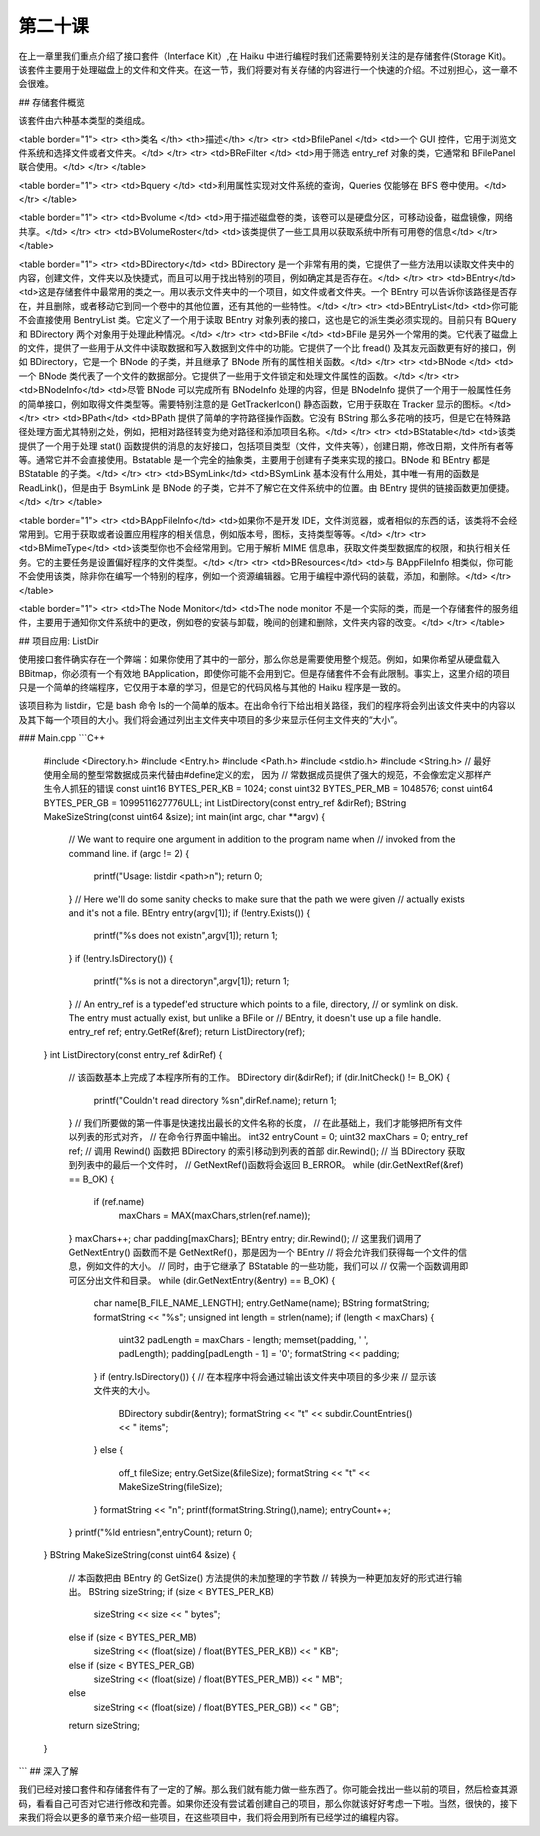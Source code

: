 第二十课
======================

在上一章里我们重点介绍了接口套件（Interface Kit）,在 Haiku 中进行编程时我们还需要特别关注的是存储套件(Storage Kit)。该套件主要用于处理磁盘上的文件和文件夹。在这一节，我们将要对有关存储的内容进行一个快速的介绍。不过别担心，这一章不会很难。

## 存储套件概览

该套件由六种基本类型的类组成。

<table border="1">
<tr> <th>类名	    </th>    <th>描述</th> </tr>
<tr> <td>BfilePanel	</td>   <td>一个 GUI 控件，它用于浏览文件系统和选择文件或者文件夹。</td> </tr>
<tr> <td>BReFilter  </td>   <td>用于筛选 entry_ref 对象的类，它通常和 BFilePanel 联合使用。</td> </tr>
</table> 

<table border="1">
<tr> <td>Bquery 	</td>   <td>利用属性实现对文件系统的查询，Queries 仅能够在 BFS 卷中使用。</td> </tr>
</table> 

<table border="1">
<tr> <td>Bvolume	</td>   <td>用于描述磁盘卷的类，该卷可以是硬盘分区，可移动设备，磁盘镜像，网络共享。</td> </tr>
<tr> <td>BVolumeRoster</td>   <td>该类提供了一些工具用以获取系统中所有可用卷的信息</td> </tr>
</table> 

<table border="1">
<tr> 
<td>BDirectory</td>   
<td> BDirectory 是一个非常有用的类，它提供了一些方法用以读取文件夹中的内容，创建文件，文件夹以及快捷式，而且可以用于找出特别的项目，例如确定其是否存在。</td> 
</tr>
<tr> 
<td>BEntry</td>   
<td>这是存储套件中最常用的类之一。用以表示文件夹中的一个项目，如文件或者文件夹。一个 BEntry 可以告诉你该路径是否存在，并且删除，或者移动它到同一个卷中的其他位置，还有其他的一些特性。</td> 
</tr>
<tr> 
<td>BEntryList</td>   
<td>你可能不会直接使用 BentryList 类。它定义了一个用于读取 BEntry 对象列表的接口，这也是它的派生类必须实现的。目前只有 BQuery 和 BDirectory 两个对象用于处理此种情况。</td> 
</tr>
<tr> 
<td>BFile	</td>   
<td>BFile 是另外一个常用的类。它代表了磁盘上的文件，提供了一些用于从文件中读取数据和写入数据到文件中的功能。它提供了一个比 fread() 及其友元函数更有好的接口，例如 BDirectory，它是一个 BNode 的子类，并且继承了 BNode 所有的属性相关函数。</td> 
</tr>
<tr> 
<td>BNode	</td>   
<td>一个 BNode 类代表了一个文件的数据部分。它提供了一些用于文件锁定和处理文件属性的函数。</td> 
</tr>
<tr> 
<td>BNodeInfo</td>   
<td>尽管 BNode 可以完成所有 BNodeInfo 处理的内容，但是 BNodeInfo 提供了一个用于一般属性任务的简单接口，例如取得文件类型等。需要特别注意的是 GetTrackerIcon() 静态函数，它用于获取在 Tracker 显示的图标。</td> 
</tr>
<tr> 
<td>BPath</td>   
<td>BPath 提供了简单的字符路径操作函数。它没有 BString 那么多花哨的技巧，但是它在特殊路径处理方面尤其特别之处，例如，把相对路径转变为绝对路径和添加项目名称。</td> 
</tr>
<tr> 
<td>BStatable</td>   
<td>该类提供了一个用于处理 stat() 函数提供的消息的友好接口，包括项目类型（文件，文件夹等），创建日期，修改日期，文件所有者等等。通常它并不会直接使用。Bstatable 是一个完全的抽象类，主要用于创建有子类来实现的接口。BNode 和 BEntry 都是 BStatable 的子类。</td> 
</tr>
<tr> 
<td>BSymLink</td>   
<td>BSymLink 基本没有什么用处，其中唯一有用的函数是 ReadLink()，但是由于 BsymLink 是 BNode 的子类，它并不了解它在文件系统中的位置。由 BEntry 提供的链接函数更加便捷。</td> 
</tr>
</table> 

<table border="1">
<tr> <td>BAppFileInfo</td>   <td>如果你不是开发 IDE，文件浏览器，或者相似的东西的话，该类将不会经常用到。它用于获取或者设置应用程序的相关信息，例如版本号，图标，支持类型等等。</td> </tr>
<tr> <td>BMimeType</td>   <td>该类型你也不会经常用到。它用于解析 MIME 信息串，获取文件类型数据库的权限，和执行相关任务。它的主要任务是设置偏好程序的文件类型。</td> </tr>
<tr> <td>BResources</td>   <td>与 BAppFileInfo 相类似，你可能不会使用该类，除非你在编写一个特别的程序，例如一个资源编辑器。它用于编程中源代码的装载，添加，和删除。</td> </tr>
</table> 

<table border="1">
<tr> <td>The Node Monitor</td>   <td>The node monitor 不是一个实际的类，而是一个存储套件的服务组件，主要用于通知你文件系统中的更改，例如卷的安装与卸载，晚间的创建和删除，文件夹内容的改变。</td> </tr>
</table> 

## 项目应用: ListDir

使用接口套件确实存在一个弊端：如果你使用了其中的一部分，那么你总是需要使用整个规范。例如，如果你希望从硬盘载入 BBitmap，你必须有一个有效地 BApplication，即使你可能不会用到它。但是存储套件不会有此限制。事实上，这里介绍的项目只是一个简单的终端程序，它仅用于本章的学习，但是它的代码风格与其他的 Haiku 程序是一致的。

该项目称为 listdir，它是 bash 命令 ls的一个简单的版本。在出命令行下给出相关路径，我们的程序将会列出该文件夹中的内容以及其下每一个项目的大小。我们将会通过列出主文件夹中项目的多少来显示任何主文件夹的“大小”。

### Main.cpp
```C++
    #include <Directory.h>
    #include <Entry.h>
    #include <Path.h>
    #include <stdio.h>
    #include <String.h>
    // 最好使用全局的整型常数据成员来代替由#define定义的宏， 因为
    // 常数据成员提供了强大的规范，不会像宏定义那样产生令人抓狂的错误
    const uint16 BYTES_PER_KB = 1024;
    const uint32 BYTES_PER_MB = 1048576;
    const uint64 BYTES_PER_GB = 1099511627776ULL;
    int 		     ListDirectory(const entry_ref &dirRef);
    BString 	     MakeSizeString(const uint64 &size);
    int
    main(int argc, char **argv)
    {
        // We want to require one argument in addition to the program name when
        // invoked from the command line.
        if (argc != 2)
        {
            printf("Usage: listdir <path>\n");
            return 0;
        }
        // Here we'll do some sanity checks to make sure that the path we were given
        // actually exists and it's not a file.
        BEntry entry(argv[1]);
        if (!entry.Exists())
        {
            printf("%s does not exist\n",argv[1]);
            return 1;
        }
        if (!entry.IsDirectory())
        {
            printf("%s is not a directory\n",argv[1]);
            return 1;
        }
        // An entry_ref is a typedef'ed structure which points to a file, directory,
        // or symlink on disk. The entry must actually exist, but unlike a BFile or
        // BEntry, it doesn't use up a file handle.
        entry_ref ref;
        entry.GetRef(&ref);
        return ListDirectory(ref);
    }
    int
    ListDirectory(const entry_ref &dirRef)
    {
        // 该函数基本上完成了本程序所有的工作。
        BDirectory dir(&dirRef);
        if (dir.InitCheck() != B_OK)
        {
            printf("Couldn't read directory %s\n",dirRef.name);
            return 1;
        }
        // 我们所要做的第一件事是快速找出最长的文件名称的长度，
        // 在此基础上，我们才能够把所有文件以列表的形式对齐，
        // 在命令行界面中输出。
        int32 entryCount = 0;
        uint32 maxChars = 0;
        entry_ref ref;
        // 调用 Rewind() 函数把 BDirectory 的索引移动到列表的首部
        dir.Rewind();
        // 当 BDirectory 获取到列表中的最后一个文件时， 
        // GetNextRef()函数将会返回 B_ERROR。
        while (dir.GetNextRef(&ref) == B_OK)
        {
            if (ref.name)
                maxChars = MAX(maxChars,strlen(ref.name));
        }
        maxChars++;
        char padding[maxChars];
        BEntry entry;
        dir.Rewind();
        // 这里我们调用了 GetNextEntry() 函数而不是 GetNextRef()，那是因为一个 BEntry
        // 将会允许我们获得每一个文件的信息，例如文件的大小。
        // 同时，由于它继承了 BStatable 的一些功能，我们可以
        // 仅需一个函数调用即可区分出文件和目录。
        while (dir.GetNextEntry(&entry) == B_OK)
        {
            char name[B_FILE_NAME_LENGTH];
            entry.GetName(name);
            BString formatString;
            formatString << "%s";
            unsigned int length = strlen(name);
            if (length < maxChars)
            {
                uint32 padLength = maxChars - length;
                memset(padding, ' ', padLength);
                padding[padLength - 1] = '\0';
                formatString << padding;
            }
            if (entry.IsDirectory())
            {
            // 在本程序中将会通过输出该文件夹中项目的多少来
            // 显示该文件夹的大小。
                BDirectory subdir(&entry);
                formatString << "\t" << subdir.CountEntries() << " items";
            }
            else
            {
                off_t fileSize;
                entry.GetSize(&fileSize);
                formatString << "\t" << MakeSizeString(fileSize);
            }
            formatString << "\n";
            printf(formatString.String(),name);
            entryCount++;
        }
        printf("%ld entries\n",entryCount);
        return 0;
    }
    BString
    MakeSizeString(const uint64 &size)
    {
        // 本函数把由 BEntry 的 GetSize() 方法提供的未加整理的字节数
        // 转换为一种更加友好的形式进行输出。
        BString sizeString;
        if (size < BYTES_PER_KB)
            sizeString << size << " bytes";
        else if (size < BYTES_PER_MB)
            sizeString << (float(size) / float(BYTES_PER_KB)) << " KB";
        else if (size < BYTES_PER_GB)
            sizeString << (float(size) / float(BYTES_PER_MB)) << " MB";
        else
            sizeString << (float(size) / float(BYTES_PER_GB)) << " GB";
        return sizeString;
    }
```
## 深入了解

我们已经对接口套件和存储套件有了一定的了解。那么我们就有能力做一些东西了。你可能会找出一些以前的项目，然后检查其源码，看看自己可否对它进行修改和完善。如果你还没有尝试着创建自己的项目，那么你就该好好考虑一下啦。当然，很快的，接下来我们将会以更多的章节来介绍一些项目，在这些项目中，我们将会用到所有已经学过的编程内容。

